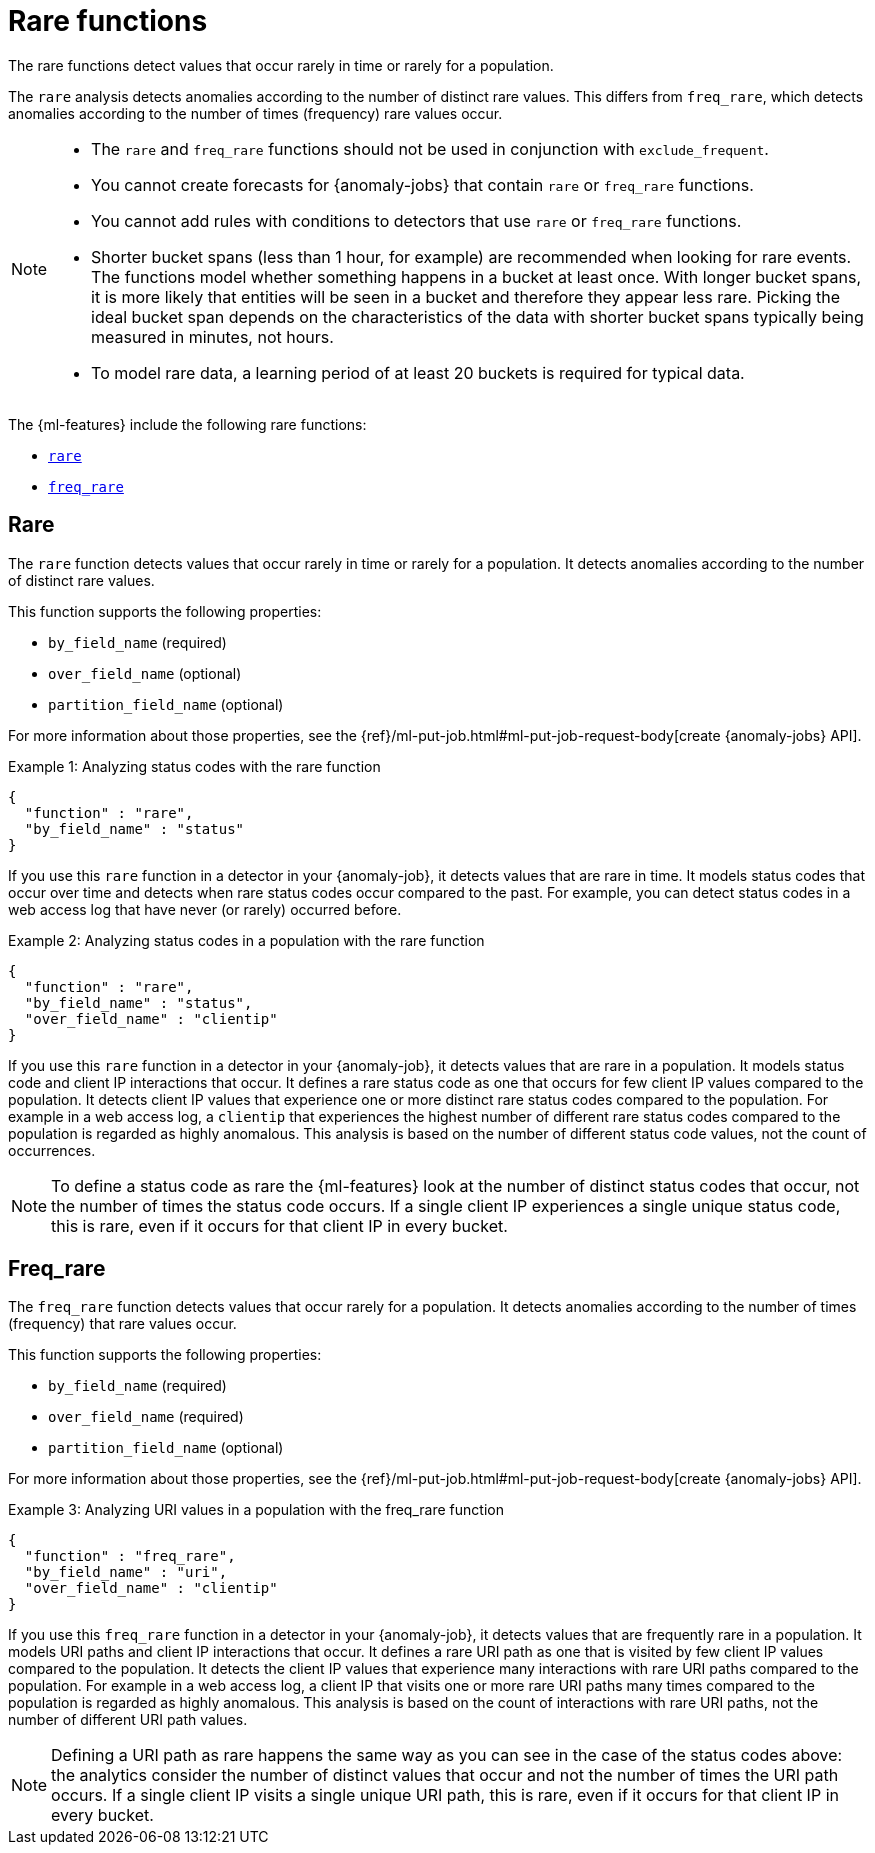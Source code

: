 ["appendix",role="exclude",id="ml-rare-functions"]
= Rare functions

The rare functions detect values that occur rarely in time or rarely for a
population.

The `rare` analysis detects anomalies according to the number of distinct rare
values. This differs from `freq_rare`, which detects anomalies according to the
number of times (frequency) rare values occur.

[NOTE]
====
* The `rare` and `freq_rare` functions should not be used in conjunction with
`exclude_frequent`.
* You cannot create forecasts for {anomaly-jobs} that contain `rare` or
`freq_rare` functions. 
* You cannot add rules with conditions to detectors that use `rare` or 
`freq_rare` functions. 
* Shorter bucket spans (less than 1 hour, for example) are recommended when
looking for rare events. The functions model whether something happens in a
bucket at least once. With longer bucket spans, it is more likely that
entities will be seen in a bucket and therefore they appear less rare.
Picking the ideal bucket span depends on the characteristics of the data
with shorter bucket spans typically being measured in minutes, not hours.
* To model rare data, a learning period of at least 20 buckets is required
for typical data.
====

The {ml-features} include the following rare functions:

* <<ml-rare,`rare`>>
* <<ml-freq-rare,`freq_rare`>>


[discrete]
[[ml-rare]]
== Rare

The `rare` function detects values that occur rarely in time or rarely for a
population. It detects anomalies according to the number of distinct rare values.

This function supports the following properties:

* `by_field_name` (required)
* `over_field_name` (optional)
* `partition_field_name` (optional)

For more information about those properties, see the
{ref}/ml-put-job.html#ml-put-job-request-body[create {anomaly-jobs} API].

.Example 1: Analyzing status codes with the rare function
[source,js]
--------------------------------------------------
{
  "function" : "rare",
  "by_field_name" : "status"
}
--------------------------------------------------
// NOTCONSOLE

If you use this `rare` function in a detector in your {anomaly-job}, it detects
values that are rare in time. It models status codes that occur over time and
detects when rare status codes occur compared to the past. For example, you can
detect status codes in a web access log that have never (or rarely) occurred
before.

.Example 2: Analyzing status codes in a population with the rare function
[source,js]
--------------------------------------------------
{
  "function" : "rare",
  "by_field_name" : "status",
  "over_field_name" : "clientip"
}
--------------------------------------------------
// NOTCONSOLE

If you use this `rare` function in a detector in your {anomaly-job}, it detects
values that are rare in a population. It models status code and client IP
interactions that occur. It defines a rare status code as one that occurs for
few client IP values compared to the population. It detects client IP values
that experience one or more distinct rare status codes compared to the
population. For example in a web access log, a `clientip` that experiences the
highest number of different rare status codes compared to the population is
regarded as highly anomalous. This analysis is based on the number of different
status code values, not the count of occurrences.

NOTE: To define a status code as rare the {ml-features} look at the number
of distinct status codes that occur, not the number of times the status code
occurs. If a single client IP experiences a single unique status code, this
is rare, even if it occurs for that client IP in every bucket.

[discrete]
[[ml-freq-rare]]
== Freq_rare

The `freq_rare` function detects values that occur rarely for a population.
It detects anomalies according to the number of times (frequency) that rare
values occur.

This function supports the following properties:

* `by_field_name` (required)
* `over_field_name` (required)
* `partition_field_name` (optional)

For more information about those properties, see the
{ref}/ml-put-job.html#ml-put-job-request-body[create {anomaly-jobs} API].

.Example 3: Analyzing URI values in a population with the freq_rare function
[source,js]
--------------------------------------------------
{
  "function" : "freq_rare",
  "by_field_name" : "uri",
  "over_field_name" : "clientip"
}
--------------------------------------------------
// NOTCONSOLE

If you use this `freq_rare` function in a detector in your {anomaly-job}, it
detects values that are frequently rare in a population. It models URI paths and
client IP interactions that occur. It defines a rare URI path as one that is
visited by few client IP values compared to the population. It detects the
client IP values that experience many interactions with rare URI paths compared
to the population. For example in a web access log, a client IP that visits
one or more rare URI paths many times compared to the population is regarded as
highly anomalous. This analysis is based on the count of interactions with rare
URI paths, not the number of different URI path values.


NOTE: Defining a URI path as rare happens the same way as you can see in the 
case of the status codes above: the analytics consider the number of distinct 
values that occur and not the number of times the URI path occurs. If a single 
client IP visits a single unique URI path, this is rare, even if it
occurs for that client IP in every bucket.
